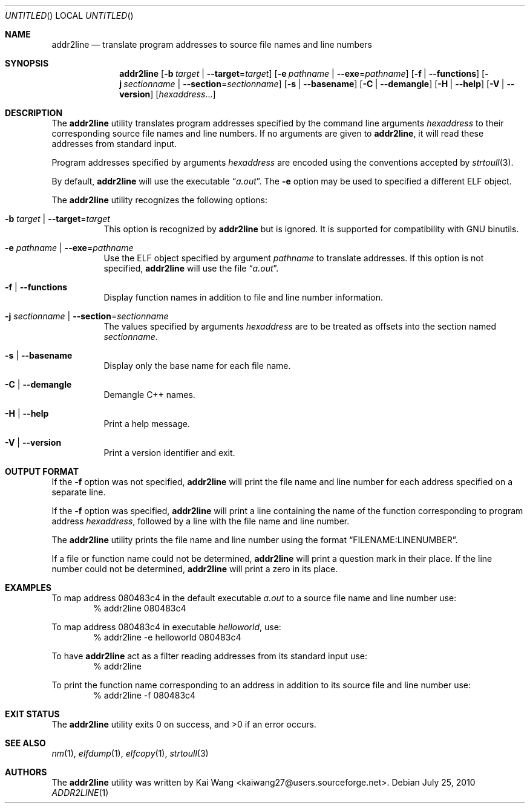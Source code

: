 .\" Copyright (c) 2009,2010 Joseph Koshy <jkoshy@users.sourceforge.net>
.\" All rights reserved.
.\"
.\" Redistribution and use in source and binary forms, with or without
.\" modification, are permitted provided that the following conditions
.\" are met:
.\" 1. Redistributions of source code must retain the above copyright
.\"    notice, this list of conditions and the following disclaimer
.\"    in this position and unchanged.
.\" 2. Redistributions in binary form must reproduce the above copyright
.\"    notice, this list of conditions and the following disclaimer in the
.\"    documentation and/or other materials provided with the distribution.
.\"
.\" THIS SOFTWARE IS PROVIDED BY THE AUTHORS ``AS IS'' AND ANY EXPRESS OR
.\" IMPLIED WARRANTIES, INCLUDING, BUT NOT LIMITED TO, THE IMPLIED WARRANTIES
.\" OF MERCHANTABILITY AND FITNESS FOR A PARTICULAR PURPOSE ARE DISCLAIMED.
.\" IN NO EVENT SHALL THE AUTHOR BE LIABLE FOR ANY DIRECT, INDIRECT,
.\" INCIDENTAL, SPECIAL, EXEMPLARY, OR CONSEQUENTIAL DAMAGES (INCLUDING, BUT
.\" NOT LIMITED TO, PROCUREMENT OF SUBSTITUTE GOODS OR SERVICES; LOSS OF USE,
.\" DATA, OR PROFITS; OR BUSINESS INTERRUPTION) HOWEVER CAUSED AND ON ANY
.\" THEORY OF LIABILITY, WHETHER IN CONTRACT, STRICT LIABILITY, OR TORT
.\" (INCLUDING NEGLIGENCE OR OTHERWISE) ARISING IN ANY WAY OUT OF THE USE OF
.\" THIS SOFTWARE, EVEN IF ADVISED OF THE POSSIBILITY OF SUCH DAMAGE.
.\"
.\" $Id$
.\"
.Dd July 25, 2010
.Os
.Dt ADDR2LINE 1
.Sh NAME
.Nm addr2line
.Nd translate program addresses to source file names and line numbers
.Sh SYNOPSIS
.Nm
.Op Fl b Ar target | Fl -target Ns = Ns Ar target
.Op Fl e Ar pathname | Fl -exe Ns = Ns Ar pathname
.Op Fl f | Fl -functions
.Op Fl j Ar sectionname | Fl -section Ns = Ns Ar sectionname
.Op Fl s | Fl -basename
.Op Fl C | Fl -demangle
.Op Fl H | Fl -help
.Op Fl V | Fl -version
.Op Ar hexaddress Ns ...
.Sh DESCRIPTION
The
.Nm
utility translates program addresses specified by the command line
arguments
.Ar hexaddress
to their corresponding source file names and line numbers.
If no arguments are given to
.Nm ,
it will read these addresses from standard input.
.Pp
Program addresses specified by arguments
.Ar hexaddress
are encoded using the conventions accepted by
.Xr strtoull 3 .
.Pp
By default,
.Nm
will use the executable
.Dq Pa a.out .
The
.Fl e
option may be used to specified a different ELF object.
.Pp
The
.Nm
utility recognizes the following options:
.Bl -tag -width indent
.It Fl b Ar target | Fl -target Ns = Ns Ar target
This option is recognized by
.Nm
but is ignored.
It is supported for compatibility with GNU binutils.
.It Fl e Ar pathname | Fl -exe Ns = Ns Ar pathname
Use the ELF object specified by argument
.Ar pathname
to translate addresses.
If this option is not specified,
.Nm
will use the file
.Dq Pa a.out .
.It Fl f | Fl -functions
Display function names in addition to file and line number information.
.It Fl j Ar sectionname | Fl -section Ns = Ns Ar sectionname
The values specified by arguments
.Ar hexaddress
are to be treated as offsets into the section named
.Ar sectionname .
.It Fl s | -basename
Display only the base name for each file name.
.It Fl C | Fl -demangle
Demangle C++ names.
.It Fl H | Fl -help
Print a help message.
.It Fl V | Fl -version
Print a version identifier and exit.
.El
.Sh OUTPUT FORMAT
If the
.Fl f
option was not specified,
.Nm
will print the file name and line number for each address specified
on a separate line.
.Pp
If the
.Fl f
option was specified,
.Nm
will print a line containing the name of the function corresponding
to program address
.Ar hexaddress ,
followed by a line with the file name and line number.
.Pp
The
.Nm
utility prints the file name and line number using the format
.Dq FILENAME:LINENUMBER .
.Pp
If a file or function name could not be determined,
.Nm
will print a question mark in their place.
If the line number could not be determined,
.Nm
will print a zero in its place.
.Sh EXAMPLES
To map address 080483c4 in the default executable
.Pa a.out
to a source file name and line number use:
.D1 "% addr2line 080483c4"
.Pp
To map address 080483c4 in executable
.Pa helloworld ,
use:
.D1 "% addr2line -e helloworld 080483c4"
.Pp
To have
.Nm
act as a filter reading addresses from its standard input use:
.D1 "% addr2line"
.Pp
To print the function name corresponding to an address in addition to
its source file and line number use:
.D1 "% addr2line -f 080483c4"
.Sh EXIT STATUS
.Ex -std
.Sh SEE ALSO
.Xr nm 1 ,
.Xr elfdump 1 ,
.Xr elfcopy 1 ,
.Xr strtoull 3
.Sh AUTHORS
The
.Nm
utility was written by
.An "Kai Wang" Aq kaiwang27@users.sourceforge.net .
